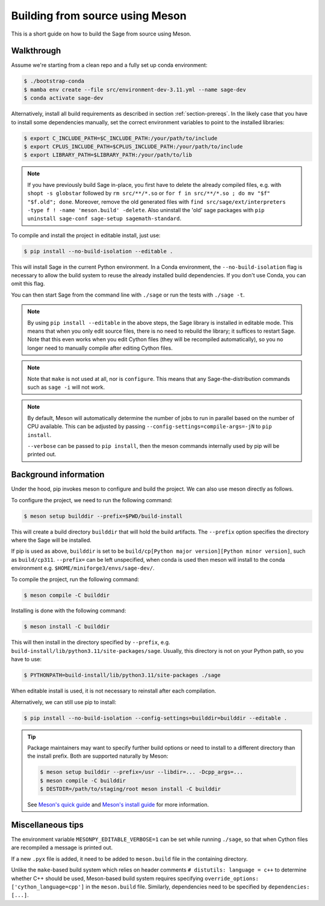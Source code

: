 .. _build-source-meson:

================================
Building from source using Meson
================================

This is a short guide on how to build the Sage from source using Meson.

Walkthrough
===========

Assume we're starting from a clean repo and a fully set up conda environment:
        
.. CODE-BLOCK:: shell-session

    $ ./bootstrap-conda
    $ mamba env create --file src/environment-dev-3.11.yml --name sage-dev
    $ conda activate sage-dev

Alternatively, install all build requirements as described in section
:ref:`section-prereqs`. In the likely case that you have to install some
dependencies manually, set the correct environment variables to point
to the installed libraries:

.. CODE-BLOCK:: shell-session

    $ export C_INCLUDE_PATH=$C_INCLUDE_PATH:/your/path/to/include
    $ export CPLUS_INCLUDE_PATH=$CPLUS_INCLUDE_PATH:/your/path/to/include
    $ export LIBRARY_PATH=$LIBRARY_PATH:/your/path/to/lib

.. NOTE::

    If you have previously build Sage in-place, you first have to delete the
    already compiled files, e.g. with ``shopt -s globstar`` followed by 
    ``rm src/**/*.so`` or ``for f in src/**/*.so ; do mv "$f" "$f.old"; done``.
    Moreover, remove the old generated files with
    ``find src/sage/ext/interpreters -type f ! -name 'meson.build' -delete``. 
    Also uninstall the 'old' sage packages with ``pip uninstall sage-conf sage-setup sagemath-standard``.

To compile and install the project in editable install, just use:
    
.. CODE-BLOCK:: shell-session

    $ pip install --no-build-isolation --editable .

This will install Sage in the current Python environment. 
In a Conda environment, the ``--no-build-isolation`` flag is necessary to 
allow the build system to reuse the already installed build dependencies.
If you don't use Conda, you can omit this flag.

You can then start Sage from the command line with ``./sage`` 
or run the tests with ``./sage -t``.

.. NOTE::
    
    By using ``pip install --editable`` in the above steps, the Sage library 
    is installed in editable mode. This means that when you only edit source
    files, there is no need to rebuild the library; it suffices to restart Sage.
    Note that this even works when you edit Cython files (they will be recompiled
    automatically), so you no longer need to manually compile after editing Cython
    files.

.. NOTE::

    Note that ``make`` is not used at all, nor is ``configure``.
    This means that any Sage-the-distribution commands such as ``sage -i`` 
    will not work.

.. NOTE::

    By default, Meson will automatically determine the number of jobs to
    run in parallel based on the number of CPU available. This can be adjusted
    by passing ``--config-settings=compile-args=-jN`` to ``pip install``.

    ``--verbose`` can be passed to ``pip install``, then the meson commands
    internally used by pip will be printed out.

Background information
======================

Under the hood, pip invokes meson to configure and build the project.
We can also use meson directly as follows.

To configure the project, we need to run the following command:

.. CODE-BLOCK:: shell-session

    $ meson setup builddir --prefix=$PWD/build-install

This will create a build directory ``builddir`` that will hold the build artifacts.
The ``--prefix`` option specifies the directory where the Sage will be installed.

If pip is used as above, ``builddir`` is set to be
``build/cp[Python major version][Python minor version]``, such as ``build/cp311``.
``--prefix=`` can be left unspecified, when conda is used then meson will
install to the conda environment e.g. ``$HOME/miniforge3/envs/sage-dev/``.

To compile the project, run the following command:

.. CODE-BLOCK:: shell-session

    $ meson compile -C builddir

Installing is done with the following command:

.. CODE-BLOCK:: shell-session

    $ meson install -C builddir

This will then install in the directory specified by ``--prefix``, e.g.
``build-install/lib/python3.11/site-packages/sage``.
Usually, this directory is not on your Python path, so you have to use:

.. CODE-BLOCK:: shell-session

    $ PYTHONPATH=build-install/lib/python3.11/site-packages ./sage

When editable install is used, it is not necessary to reinstall after each compilation.

Alternatively, we can still use pip to install:

.. CODE-BLOCK:: shell-session

    $ pip install --no-build-isolation --config-settings=builddir=builddir --editable .

.. tip::

    Package maintainers may want to specify further build options or need
    to install to a different directory than the install prefix.
    Both are supported naturally by Meson:
    
    .. CODE-BLOCK:: shell-session

        $ meson setup builddir --prefix=/usr --libdir=... -Dcpp_args=...
        $ meson compile -C builddir
        $ DESTDIR=/path/to/staging/root meson install -C builddir
    
    See `Meson's quick guide <https://mesonbuild.com/Quick-guide.html#using-meson-as-a-distro-packager>`_
    and `Meson's install guide <https://mesonbuild.com/Installing.html#destdir-support>`_
    for more information.

Miscellaneous tips
==================

The environment variable ``MESONPY_EDITABLE_VERBOSE=1`` can be set while running ``./sage``,
so that when Cython files are recompiled a message is printed out.

If a new ``.pyx`` file is added, it need to be added to ``meson.build`` file in the
containing directory.

Unlike the ``make``-based build system which relies on header comments ``# distutils: language = c++``
to determine whether C++ should be used, Meson-based build system requires specifying
``override_options: ['cython_language=cpp']`` in the ``meson.build`` file.
Similarly, dependencies need to be specified by ``dependencies: [...]``.
